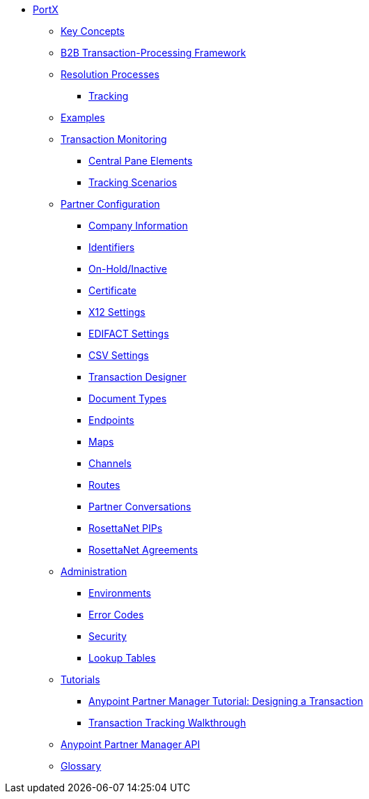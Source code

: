 // Anypoint B2B TOC File

* link:/portx/[PortX]


** link:/portx/key-concepts[Key Concepts]
** link:/portx/b2b-transaction-processing-framework[B2B Transaction-Processing Framework]
** link:/portx/resolution-processes[Resolution Processes]
*** link:/portx/tracking[Tracking]

** link:/portx/examples[Examples]


** link:/portx/transaction-monitoring[Transaction Monitoring]
*** link:/portx/central-pane-elements[Central Pane Elements]
*** link:/portx/tracking-scenarios[Tracking Scenarios]

** link:/portx/partner-configuration[Partner Configuration]

*** link:/portx/company-information[Company Information]
*** link:/portx/identifiers[Identifiers]
*** link:/portx/on-hold-inactive[On-Hold/Inactive]
*** link:/portx/certificate[Certificate]


*** link:/portx/x12-settings[X12 Settings]
*** link:/portx/edifact-settings[EDIFACT Settings]
*** link:/portx/csv-settings[CSV Settings]

*** link:/portx/transaction-designer[Transaction Designer]
*** link:/portx/document-types[Document Types]
*** link:/portx/endpoints[Endpoints]
*** link:/portx/maps[Maps]
*** link:/portx/channels[Channels]
*** link:/portx/routes[Routes]
*** link:/portx/partner-conversations[Partner Conversations]
*** link:/portx/rosettanet-pips[RosettaNet PIPs]
*** link:/portx/rosettanet-agreements[RosettaNet Agreements]

** link:/portx/administration[Administration]
*** link:/portx/environments[Environments]
*** link:/portx/error-codes[Error Codes]
*** link:/portx/security[Security]
*** link:/portx/lookup-tables[Lookup Tables]

** link:/portx/tutorials[Tutorials]
*** link:/portx/apm-tutorial-td[Anypoint Partner Manager Tutorial: Designing a Transaction]
*** link:/portx/transaction-tracking-walkthrough[Transaction Tracking Walkthrough]

** link:/portx/anypoint-partner-manager-api[Anypoint Partner Manager API]

** link:/portx/glossary[Glossary]

